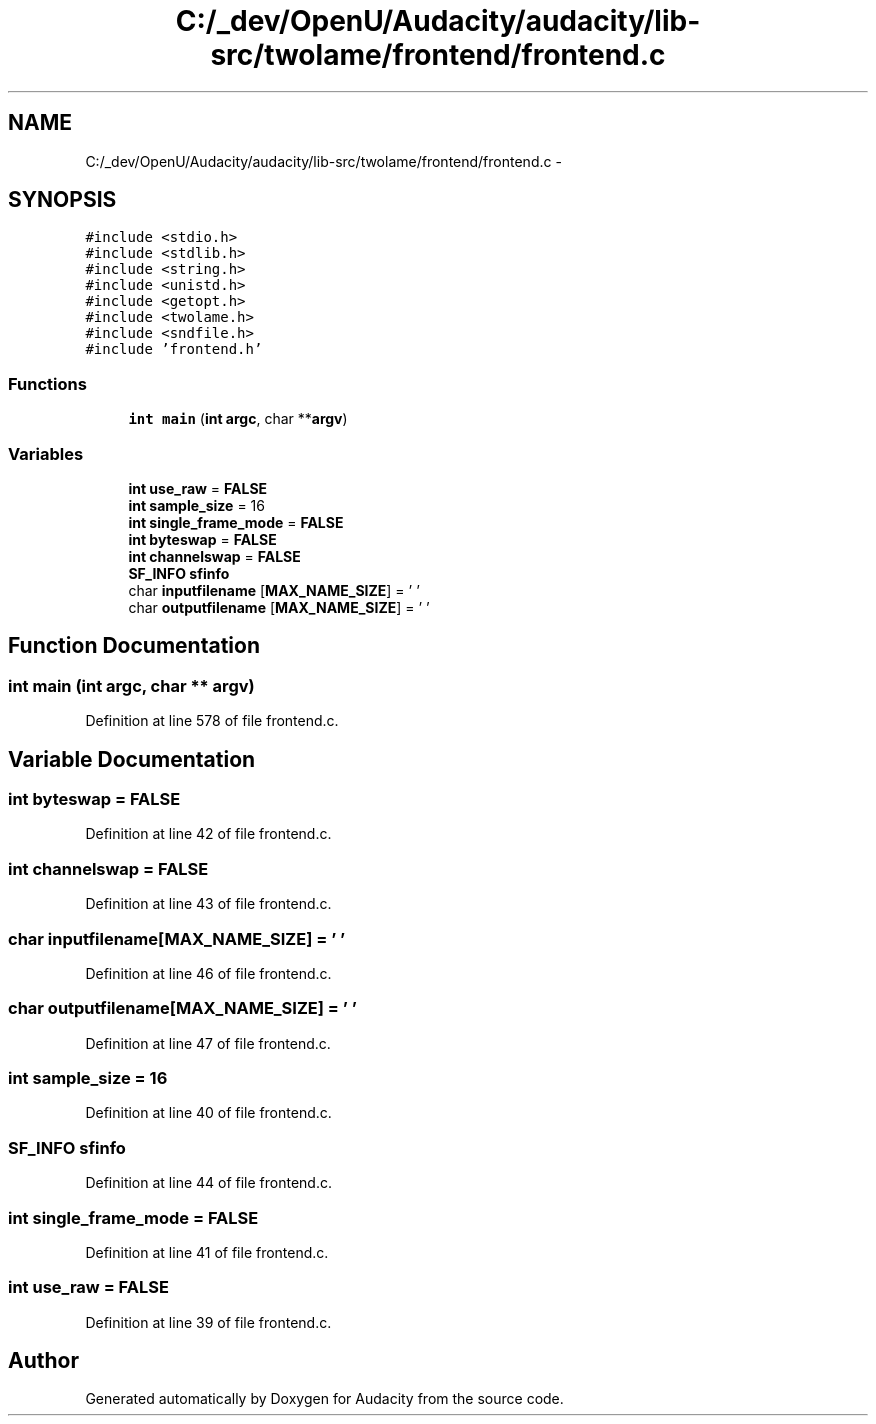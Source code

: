 .TH "C:/_dev/OpenU/Audacity/audacity/lib-src/twolame/frontend/frontend.c" 3 "Thu Apr 28 2016" "Audacity" \" -*- nroff -*-
.ad l
.nh
.SH NAME
C:/_dev/OpenU/Audacity/audacity/lib-src/twolame/frontend/frontend.c \- 
.SH SYNOPSIS
.br
.PP
\fC#include <stdio\&.h>\fP
.br
\fC#include <stdlib\&.h>\fP
.br
\fC#include <string\&.h>\fP
.br
\fC#include <unistd\&.h>\fP
.br
\fC#include <getopt\&.h>\fP
.br
\fC#include <twolame\&.h>\fP
.br
\fC#include <sndfile\&.h>\fP
.br
\fC#include 'frontend\&.h'\fP
.br

.SS "Functions"

.in +1c
.ti -1c
.RI "\fBint\fP \fBmain\fP (\fBint\fP \fBargc\fP, char **\fBargv\fP)"
.br
.in -1c
.SS "Variables"

.in +1c
.ti -1c
.RI "\fBint\fP \fBuse_raw\fP = \fBFALSE\fP"
.br
.ti -1c
.RI "\fBint\fP \fBsample_size\fP = 16"
.br
.ti -1c
.RI "\fBint\fP \fBsingle_frame_mode\fP = \fBFALSE\fP"
.br
.ti -1c
.RI "\fBint\fP \fBbyteswap\fP = \fBFALSE\fP"
.br
.ti -1c
.RI "\fBint\fP \fBchannelswap\fP = \fBFALSE\fP"
.br
.ti -1c
.RI "\fBSF_INFO\fP \fBsfinfo\fP"
.br
.ti -1c
.RI "char \fBinputfilename\fP [\fBMAX_NAME_SIZE\fP] = '\\0'"
.br
.ti -1c
.RI "char \fBoutputfilename\fP [\fBMAX_NAME_SIZE\fP] = '\\0'"
.br
.in -1c
.SH "Function Documentation"
.PP 
.SS "\fBint\fP main (\fBint\fP argc, char ** argv)"

.PP
Definition at line 578 of file frontend\&.c\&.
.SH "Variable Documentation"
.PP 
.SS "\fBint\fP byteswap = \fBFALSE\fP"

.PP
Definition at line 42 of file frontend\&.c\&.
.SS "\fBint\fP channelswap = \fBFALSE\fP"

.PP
Definition at line 43 of file frontend\&.c\&.
.SS "char inputfilename[\fBMAX_NAME_SIZE\fP] = '\\0'"

.PP
Definition at line 46 of file frontend\&.c\&.
.SS "char outputfilename[\fBMAX_NAME_SIZE\fP] = '\\0'"

.PP
Definition at line 47 of file frontend\&.c\&.
.SS "\fBint\fP sample_size = 16"

.PP
Definition at line 40 of file frontend\&.c\&.
.SS "\fBSF_INFO\fP sfinfo"

.PP
Definition at line 44 of file frontend\&.c\&.
.SS "\fBint\fP single_frame_mode = \fBFALSE\fP"

.PP
Definition at line 41 of file frontend\&.c\&.
.SS "\fBint\fP use_raw = \fBFALSE\fP"

.PP
Definition at line 39 of file frontend\&.c\&.
.SH "Author"
.PP 
Generated automatically by Doxygen for Audacity from the source code\&.
